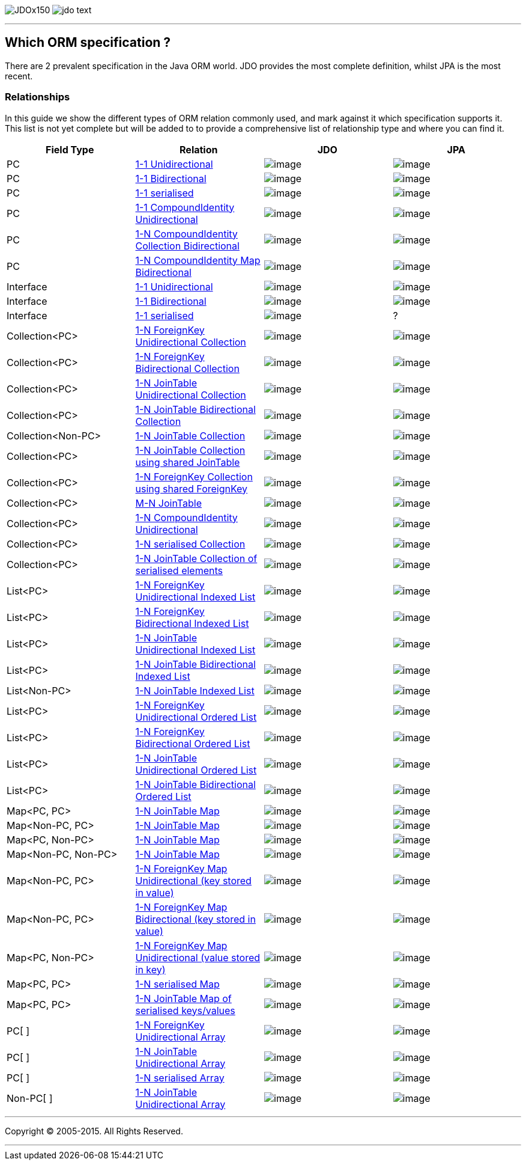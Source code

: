 [[index]]
image:images/JDOx150.png[float="left"]
image:images/jdo_text.png[float="left"]

'''''

:_basedir: 
:_imagesdir: images/
:notoc:
:titlepage:
:grid: cols

== Which ORM specification ?anchor:Which_ORM_specification_[]

There are 2 prevalent specification in the Java ORM world. JDO provides
the most complete definition, whilst JPA is the most recent.

=== Relationshipsanchor:Relationships[]

In this guide we show the different types of ORM relation commonly used,
and mark against it which specification supports it. This list is not
yet complete but will be added to to provide a comprehensive list of
relationship type and where you can find it.

[cols=",,,",options="header",]
|===
|Field Type |Relation |JDO |JPA
|PC
|http://www.datanucleus.org/products/accessplatform/jdo/orm/one_to_one.html#uni[1-1
Unidirectional] |image:images/icon_success_sml.png[image]
|image:images/icon_success_sml.png[image]

|PC
|http://www.datanucleus.org/products/accessplatform/jdo/orm/one_to_one.html#bi[1-1
Bidirectional] |image:images/icon_success_sml.png[image]
|image:images/icon_success_sml.png[image]

|PC
|http://www.datanucleus.org/products/accessplatform/jdo/orm/serialised.html#PC[1-1
serialised] |image:images/icon_success_sml.png[image]
|image:images/icon_success_sml.png[image]

|PC
|http://www.datanucleus.org/products/accessplatform/jdo/orm/compound_identity.html#1_1_uni[1-1
CompoundIdentity Unidirectional]
|image:images/icon_success_sml.png[image]
|image:images/icon_success_sml.png[image]

|PC
|http://www.datanucleus.org/products/accessplatform/jdo/orm/compound_identity.html#1_N_coll_bi[1-N
CompoundIdentity Collection Bidirectional]
|image:images/icon_success_sml.png[image]
|image:images/icon_success_sml.png[image]

|PC
|http://www.datanucleus.org/products/accessplatform/jdo/orm/compound_identity.html#1_N_map_bi[1-N
CompoundIdentity Map Bidirectional]
|image:images/icon_success_sml.png[image]
|image:images/icon_error_sml.png[image]

|Interface
|http://www.datanucleus.org/products/accessplatform/jdo/orm/interfaces.html[1-1
Unidirectional] |image:images/icon_success_sml.png[image]
|image:images/icon_error_sml.png[image]

|Interface
|http://www.datanucleus.org/products/accessplatform/jdo/orm/interfaces.html[1-1
Bidirectional] |image:images/icon_success_sml.png[image]
|image:images/icon_error_sml.png[image]

|Interface
|http://www.datanucleus.org/products/accessplatform/jdo/orm/serialised.html#Reference[1-1
serialised] |image:images/icon_success_sml.png[image] |?

|Collection<PC>
|http://www.datanucleus.org/products/accessplatform/jdo/orm/one_to_many_collection.html#fk_uni[1-N
ForeignKey Unidirectional Collection]
|image:images/icon_success_sml.png[image]
|image:images/icon_success_sml.png[image]

|Collection<PC>
|http://www.datanucleus.org/products/accessplatform/jdo/orm/one_to_many_collection.html#fk_bi[1-N
ForeignKey Bidirectional Collection]
|image:images/icon_success_sml.png[image]
|image:images/icon_success_sml.png[image]

|Collection<PC>
|http://www.datanucleus.org/products/accessplatform/jdo/orm/one_to_many_collection.html#join_uni[1-N
JoinTable Unidirectional Collection]
|image:images/icon_success_sml.png[image]
|image:images/icon_success_sml.png[image]

|Collection<PC>
|http://www.datanucleus.org/products/accessplatform/jdo/orm/one_to_many_collection.html#join_bi[1-N
JoinTable Bidirectional Collection]
|image:images/icon_success_sml.png[image]
|image:images/icon_success_sml.png[image]

|Collection<Non-PC>
|http://www.datanucleus.org/products/accessplatform/jdo/orm/one_to_many_collection.html#join_nonpc[1-N
JoinTable Collection] |image:images/icon_success_sml.png[image]
|image:images/icon_success_sml.png[image]

|Collection<PC>
|http://www.datanucleus.org/products/accessplatform/jdo/orm/one_to_many_collection.html#shared_join[1-N
JoinTable Collection using shared JoinTable]
|image:images/icon_error_sml.png[image]
|image:images/icon_error_sml.png[image]

|Collection<PC>
|http://www.datanucleus.org/products/accessplatform/jdo/orm/one_to_many_collection.html#shared_fk[1-N
ForeignKey Collection using shared ForeignKey]
|image:images/icon_error_sml.png[image]
|image:images/icon_error_sml.png[image]

|Collection<PC>
|http://www.datanucleus.org/products/accessplatform/jdo/orm/many_to_many.html[M-N
JoinTable] |image:images/icon_success_sml.png[image]
|image:images/icon_success_sml.png[image]

|Collection<PC>
|http://www.datanucleus.org/products/accessplatform/jdo/orm/compound_identity.html#1_N_uni[1-N
CompoundIdentity Unidirectional]
|image:images/icon_success_sml.png[image]
|image:images/icon_success_sml.png[image]

|Collection<PC>
|http://www.datanucleus.org/products/accessplatform/jdo/orm/serialised.html#Collection[1-N
serialised Collection] |image:images/icon_success_sml.png[image]
|image:images/icon_success_sml.png[image]

|Collection<PC>
|http://www.datanucleus.org/products/accessplatform/jdo/orm/serialised.html#CollectionElements[1-N
JoinTable Collection of serialised elements]
|image:images/icon_success_sml.png[image]
|image:images/icon_error_sml.png[image]

|List<PC>
|http://www.datanucleus.org/products/accessplatform/jdo/orm/one_to_many_list.html#fk_uni[1-N
ForeignKey Unidirectional Indexed List]
|image:images/icon_success_sml.png[image]
|image:images/icon_success_sml.png[image]

|List<PC>
|http://www.datanucleus.org/products/accessplatform/jdo/orm/one_to_many_list.html#fk_bi[1-N
ForeignKey Bidirectional Indexed List]
|image:images/icon_success_sml.png[image]
|image:images/icon_success_sml.png[image]

|List<PC>
|http://www.datanucleus.org/products/accessplatform/jdo/orm/one_to_many_list.html#join_uni[1-N
JoinTable Unidirectional Indexed List]
|image:images/icon_success_sml.png[image]
|image:images/icon_success_sml.png[image]

|List<PC>
|http://www.datanucleus.org/products/accessplatform/jdo/orm/one_to_many_list.html#join_bi[1-N
JoinTable Bidirectional Indexed List]
|image:images/icon_success_sml.png[image]
|image:images/icon_success_sml.png[image]

|List<Non-PC>
|http://www.datanucleus.org/products/accessplatform/jdo/orm/one_to_many_list.html#join_nonpc[1-N
JoinTable Indexed List] |image:images/icon_success_sml.png[image]
|image:images/icon_success_sml.png[image]

|List<PC>
|http://www.datanucleus.org/products/accessplatform/jpa/orm/one_to_many_list.html#fk_uni[1-N
ForeignKey Unidirectional Ordered List]
|image:images/icon_error_sml.png[image]
|image:images/icon_success_sml.png[image]

|List<PC>
|http://www.datanucleus.org/products/accessplatform/jpa/orm/one_to_many_list.html#fk_bi[1-N
ForeignKey Bidirectional Ordered List]
|image:images/icon_error_sml.png[image]
|image:images/icon_success_sml.png[image]

|List<PC>
|http://www.datanucleus.org/products/accessplatform/jpa/orm/one_to_many_list.html#join_uni[1-N
JoinTable Unidirectional Ordered List]
|image:images/icon_error_sml.png[image]
|image:images/icon_success_sml.png[image]

|List<PC>
|http://www.datanucleus.org/products/accessplatform/jpa/orm/one_to_many_list.html#join_bi[1-N
JoinTable Bidirectional Ordered List]
|image:images/icon_error_sml.png[image]
|image:images/icon_success_sml.png[image]

|Map<PC, PC>
|http://www.datanucleus.org/products/accessplatform/jdo/orm/one_to_many_map.html#join_pc_pc[1-N
JoinTable Map] |image:images/icon_success_sml.png[image]
|image:images/icon_error_sml.png[image]

|Map<Non-PC, PC>
|http://www.datanucleus.org/products/accessplatform/jdo/orm/one_to_many_map.html#join_simple_pc[1-N
JoinTable Map] |image:images/icon_success_sml.png[image]
|image:images/icon_error_sml.png[image]

|Map<PC, Non-PC>
|http://www.datanucleus.org/products/accessplatform/jdo/orm/one_to_many_map.html#join_pc_simple[1-N
JoinTable Map] |image:images/icon_success_sml.png[image]
|image:images/icon_error_sml.png[image]

|Map<Non-PC, Non-PC>
|http://www.datanucleus.org/products/accessplatform/jdo/orm/one_to_many_map.html#join_simple_simple[1-N
JoinTable Map] |image:images/icon_success_sml.png[image]
|image:images/icon_error_sml.png[image]

|Map<Non-PC, PC>
|http://www.datanucleus.org/products/accessplatform/jdo/orm/one_to_many_map.html#fk_uni_key[1-N
ForeignKey Map Unidirectional (key stored in value)]
|image:images/icon_success_sml.png[image]
|image:images/icon_success_sml.png[image]

|Map<Non-PC, PC>
|http://www.datanucleus.org/products/accessplatform/jdo/orm/one_to_many_map.html#fk_bi_key[1-N
ForeignKey Map Bidirectional (key stored in value)]
|image:images/icon_success_sml.png[image]
|image:images/icon_success_sml.png[image]

|Map<PC, Non-PC>
|http://www.datanucleus.org/products/accessplatform/jdo/orm/one_to_many_map.html#fk_uni_value[1-N
ForeignKey Map Unidirectional (value stored in key)]
|image:images/icon_success_sml.png[image]
|image:images/icon_error_sml.png[image]

|Map<PC, PC>
|http://www.datanucleus.org/products/accessplatform/jdo/orm/serialised.html#Map[1-N
serialised Map] |image:images/icon_success_sml.png[image]
|image:images/icon_success_sml.png[image]

|Map<PC, PC>
|http://www.datanucleus.org/products/accessplatform/jdo/orm/serialised.html#MapKeysValues[1-N
JoinTable Map of serialised keys/values]
|image:images/icon_success_sml.png[image]
|image:images/icon_error_sml.png[image]

|PC[ ]
|http://www.datanucleus.org/products/accessplatform/jdo/orm/arrays.html#fk[1-N
ForeignKey Unidirectional Array]
|image:images/icon_success_sml.png[image]
|image:images/icon_error_sml.png[image]

|PC[ ]
|http://www.datanucleus.org/products/accessplatform/jdo/orm/arrays.html#join[1-N
JoinTable Unidirectional Array]
|image:images/icon_success_sml.png[image]
|image:images/icon_error_sml.png[image]

|PC[ ]
|http://www.datanucleus.org/products/accessplatform/jdo/orm/serialised.html#Array[1-N
serialised Array] |image:images/icon_success_sml.png[image]
|image:images/icon_success_sml.png[image]

|Non-PC[ ]
|http://www.datanucleus.org/products/accessplatform/jdo/orm/arrays.html#join[1-N
JoinTable Unidirectional Array]
|image:images/icon_success_sml.png[image]
|image:images/icon_error_sml.png[image]
|===

'''''

[[footer]]
Copyright © 2005-2015. All Rights Reserved.

'''''
